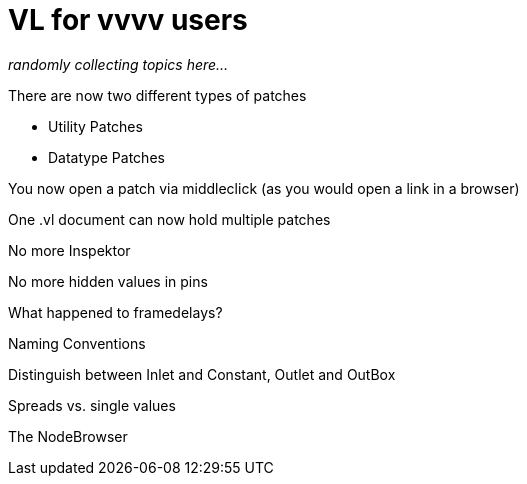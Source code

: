 # VL for vvvv users

_randomly collecting topics here..._

There are now two different types of patches

* Utility Patches
* Datatype Patches

You now open a patch via middleclick (as you would open a link in a browser)

One .vl document can now hold multiple patches

No more Inspektor

No more hidden values in pins

What happened to framedelays?

Naming Conventions

Distinguish between Inlet and Constant, Outlet and OutBox

Spreads vs. single values

The NodeBrowser

